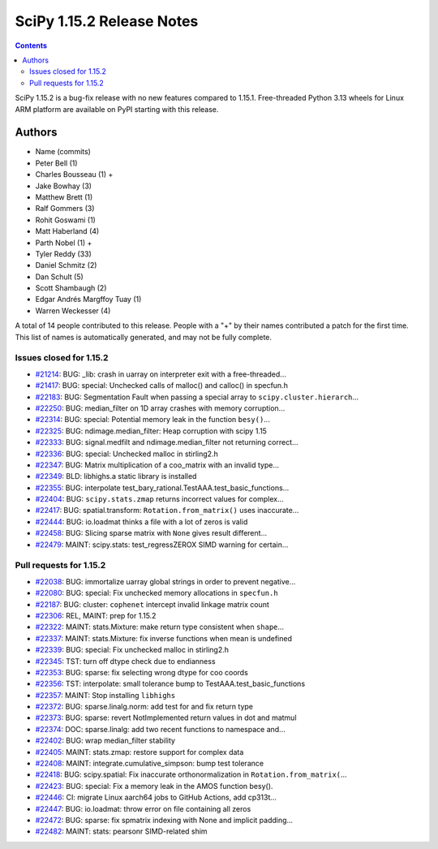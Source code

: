 ==========================
SciPy 1.15.2 Release Notes
==========================

.. contents::

SciPy 1.15.2 is a bug-fix release with no new features
compared to 1.15.1. Free-threaded Python 3.13 wheels
for Linux ARM platform are available on PyPI starting with
this release.



Authors
=======
* Name (commits)
* Peter Bell (1)
* Charles Bousseau (1) +
* Jake Bowhay (3)
* Matthew Brett (1)
* Ralf Gommers (3)
* Rohit Goswami (1)
* Matt Haberland (4)
* Parth Nobel (1) +
* Tyler Reddy (33)
* Daniel Schmitz (2)
* Dan Schult (5)
* Scott Shambaugh (2)
* Edgar Andrés Margffoy Tuay (1)
* Warren Weckesser (4)

A total of 14 people contributed to this release.
People with a "+" by their names contributed a patch for the first time.
This list of names is automatically generated, and may not be fully complete.


Issues closed for 1.15.2
------------------------

* `#21214 <https://github.com/scipy/scipy/issues/21214>`__: BUG: _lib: crash in uarray on interpreter exit with a free-threaded...
* `#21417 <https://github.com/scipy/scipy/issues/21417>`__: BUG: special: Unchecked calls of malloc() and calloc() in specfun.h
* `#22183 <https://github.com/scipy/scipy/issues/22183>`__: BUG: Segmentation Fault when passing a special array to ``scipy.cluster.hierarch``...
* `#22250 <https://github.com/scipy/scipy/issues/22250>`__: BUG: median_filter on 1D array crashes with memory corruption...
* `#22314 <https://github.com/scipy/scipy/issues/22314>`__: BUG: special: Potential memory leak in the function ``besy()``...
* `#22325 <https://github.com/scipy/scipy/issues/22325>`__: BUG: ndimage.median_filter: Heap corruption with scipy 1.15
* `#22333 <https://github.com/scipy/scipy/issues/22333>`__: BUG: signal.medfilt and ndimage.median_filter not returning correct...
* `#22336 <https://github.com/scipy/scipy/issues/22336>`__: BUG: special: Unchecked malloc in stirling2.h
* `#22347 <https://github.com/scipy/scipy/issues/22347>`__: BUG: Matrix multiplication of a coo_matrix with an invalid type...
* `#22349 <https://github.com/scipy/scipy/issues/22349>`__: BLD: libhighs.a static library is installed
* `#22355 <https://github.com/scipy/scipy/issues/22355>`__: BUG: interpolate test_bary_rational.TestAAA.test_basic_functions...
* `#22404 <https://github.com/scipy/scipy/issues/22404>`__: BUG: ``scipy.stats.zmap`` returns incorrect values for complex...
* `#22417 <https://github.com/scipy/scipy/issues/22417>`__: BUG: spatial.transform: ``Rotation.from_matrix()`` uses inaccurate...
* `#22444 <https://github.com/scipy/scipy/issues/22444>`__: BUG: io.loadmat thinks a file with a lot of zeros is valid
* `#22458 <https://github.com/scipy/scipy/issues/22458>`__: BUG: Slicing sparse matrix with ``None`` gives result different...
* `#22479 <https://github.com/scipy/scipy/issues/22479>`__: MAINT: scipy.stats: test_regressZEROX SIMD warning for certain...

Pull requests for 1.15.2
------------------------

* `#22038 <https://github.com/scipy/scipy/pull/22038>`__: BUG: immortalize uarray global strings in order to prevent negative...
* `#22080 <https://github.com/scipy/scipy/pull/22080>`__: BUG: special: Fix unchecked memory allocations in ``specfun.h``
* `#22187 <https://github.com/scipy/scipy/pull/22187>`__: BUG: cluster: ``cophenet`` intercept invalid linkage matrix count
* `#22306 <https://github.com/scipy/scipy/pull/22306>`__: REL, MAINT: prep for 1.15.2
* `#22322 <https://github.com/scipy/scipy/pull/22322>`__: MAINT: stats.Mixture: make return type consistent when ``shape``...
* `#22337 <https://github.com/scipy/scipy/pull/22337>`__: MAINT: stats.Mixture: fix inverse functions when mean is undefined
* `#22339 <https://github.com/scipy/scipy/pull/22339>`__: BUG: special: Fix unchecked malloc in stirling2.h
* `#22345 <https://github.com/scipy/scipy/pull/22345>`__: TST: turn off dtype check due to endianness
* `#22353 <https://github.com/scipy/scipy/pull/22353>`__: BUG: sparse: fix selecting wrong dtype for coo coords
* `#22356 <https://github.com/scipy/scipy/pull/22356>`__: TST: interpolate: small tolerance bump to TestAAA.test_basic_functions
* `#22357 <https://github.com/scipy/scipy/pull/22357>`__: MAINT: Stop installing ``libhighs``
* `#22372 <https://github.com/scipy/scipy/pull/22372>`__: BUG: sparse.linalg.norm: add test for and fix return type
* `#22373 <https://github.com/scipy/scipy/pull/22373>`__: BUG: sparse: revert NotImplemented return values in dot and matmul
* `#22374 <https://github.com/scipy/scipy/pull/22374>`__: DOC: sparse.linalg: add two recent functions to namespace and...
* `#22402 <https://github.com/scipy/scipy/pull/22402>`__: BUG: wrap median_filter stability
* `#22405 <https://github.com/scipy/scipy/pull/22405>`__: MAINT: stats.zmap: restore support for complex data
* `#22408 <https://github.com/scipy/scipy/pull/22408>`__: MAINT: integrate.cumulative_simpson: bump test tolerance
* `#22418 <https://github.com/scipy/scipy/pull/22418>`__: BUG: scipy.spatial: Fix inaccurate orthonormalization in ``Rotation.from_matrix(``...
* `#22423 <https://github.com/scipy/scipy/pull/22423>`__: BUG: special: Fix a memory leak in the AMOS function besy().
* `#22446 <https://github.com/scipy/scipy/pull/22446>`__: CI: migrate Linux aarch64 jobs to GitHub Actions, add cp313t...
* `#22447 <https://github.com/scipy/scipy/pull/22447>`__: BUG: io.loadmat: throw error on file containing all zeros
* `#22472 <https://github.com/scipy/scipy/pull/22472>`__: BUG: sparse: fix spmatrix indexing with None and implicit padding...
* `#22482 <https://github.com/scipy/scipy/pull/22482>`__: MAINT: stats: pearsonr SIMD-related shim
